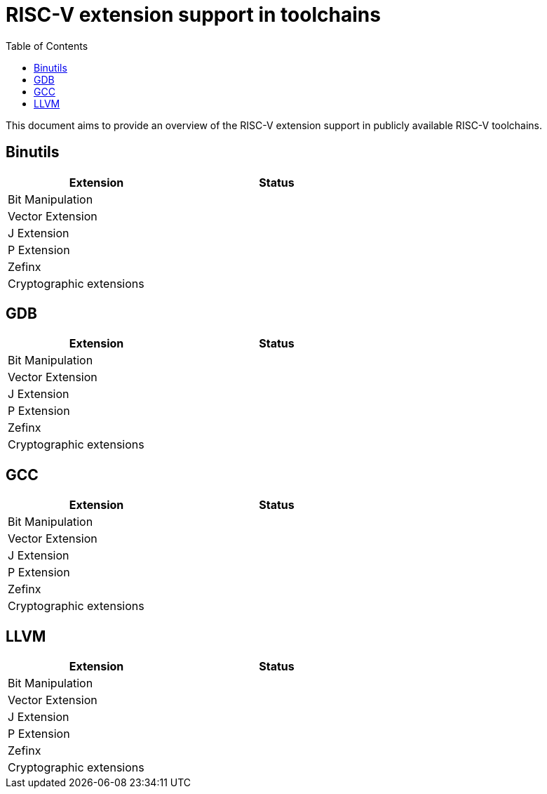 ////
SPDX-License-Identifier: CC-BY-4.0
////

= RISC-V extension support in toolchains
:toc:

This document aims to provide an overview of the RISC-V extension support
in publicly available RISC-V toolchains.

== Binutils ==

[width="60%",options="header"]
|==============================================
| Extension                  | Status
| Bit Manipulation           |
| Vector Extension           |
| J Extension                |
| P Extension                |
| Zefinx                     |
| Cryptographic extensions   |
|==============================================

== GDB ==

[width="60%",options="header"]
|==============================================
| Extension                  | Status
| Bit Manipulation           |
| Vector Extension           |
| J Extension                |
| P Extension                |
| Zefinx                     |
| Cryptographic extensions   |
|==============================================

== GCC ==

[width="60%",options="header"]
|==============================================
| Extension                  | Status
| Bit Manipulation           |
| Vector Extension           |
| J Extension                |
| P Extension                |
| Zefinx                     |
| Cryptographic extensions   |
|==============================================

== LLVM ==

[width="60%",options="header"]
|==============================================
| Extension                  | Status
| Bit Manipulation           |
| Vector Extension           |
| J Extension                |
| P Extension                |
| Zefinx                     |
| Cryptographic extensions   |
|==============================================


